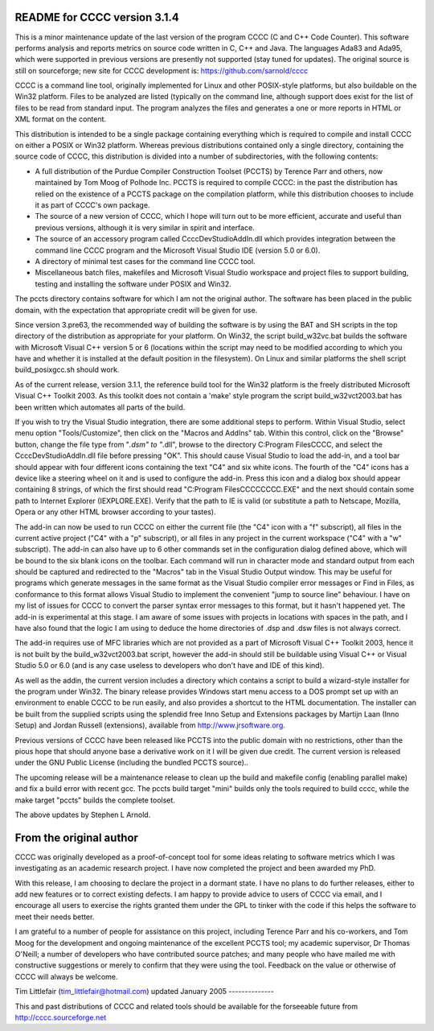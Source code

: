 README for CCCC version 3.1.4
=============================

This is a minor maintenance update of the last version of the program CCCC
(C and C++ Code Counter).  This software performs analysis and reports metrics
on source code written in C, C++ and Java.  The languages Ada83 and Ada95, 
which were supported in previous versions are presently not supported 
(stay tuned for updates).  The original source is still on sourceforge;
new site for CCCC development is: https://github.com/sarnold/cccc

CCCC is a command line tool, originally implemented for Linux and other 
POSIX-style platforms, but also buildable on the Win32 platform.  
Files to be analyzed are listed (typically on the command line, although 
support does exist for the list of files to be read from standard input.   
The program analyzes the files and generates a one or more reports in HTML 
or XML format on the content.  

This distribution is intended to be a single package containing everything
which is required to compile and install CCCC on either a POSIX or Win32 
platform.  Whereas previous distributions contained only a single directory,
containing the source code of CCCC, this distribution is divided into a 
number of subdirectories, with the following contents:

* A full distribution of the Purdue Compiler Construction Toolset (PCCTS) by
  Terence Parr and others, now maintained by Tom Moog of Polhode Inc. 
  PCCTS is required to compile CCCC: in the past the distribution has relied
  on the existence of a PCCTS package on the compilation platform, while this
  distribution chooses to include it as part of CCCC's own package.
* The source of a new version of CCCC, which I hope will turn out to be more
  efficient, accurate and useful than previous versions, although it is very
  similar in spirit and interface.
* The source of an accessory program called CcccDevStudioAddIn.dll which 
  provides integration between the command line CCCC program and the 
  Microsoft Visual Studio IDE (version 5.0 or 6.0).
* A directory of minimal test cases for the command line CCCC tool.
* Miscellaneous batch files, makefiles and Microsoft Visual Studio workspace 
  and project files to support building, testing and installing the software 
  under POSIX and Win32.

The pccts directory contains software for which I am not the original 
author.  The software has been placed in the public domain, with
the expectation that appropriate credit will be given for use.  

Since version 3.pre63, the recommended way of building the software is by
using the BAT and SH scripts in the top directory of the distribution as
appropriate for your platform.  On Win32, the script build_w32vc.bat 
builds the software with Microsoft Visual C++ version 5 or 6 (locations
within the script may need to be modified according to which you have
and whether it is installed at the default position in the filesystem).
On Linux and similar platforms the shell script build_posixgcc.sh should work. 

As of the current release, version 3.1.1, the reference build tool for the
Win32 platform is the freely distributed Microsoft Visual C++ Toolkit 2003.
As this toolkit does not contain a 'make' style program the script 
build_w32vct2003.bat has been written which automates all parts of the build.

If you wish to try the Visual Studio integration, there are some additional
steps to perform.  Within Visual Studio, select menu option "Tools/Customize",
then click on the "Macros and AddIns" tab.  Within this control, click on the
"Browse" button, change the file type from "*.dsm" to "*.dll", browse to the
directory C:\Program Files\CCCC, and select the CcccDevStudioAddIn.dll file
before pressing "OK".  This should cause Visual Studio to load the add-in, 
and a tool bar should appear with four different icons containing the text
"C4" and six white icons.  The fourth of the "C4" icons has a device like
a steering wheel on it and is used to configure the add-in.  Press this 
icon and a dialog box should appear containing 8 strings, of which the
first should read "C:\Program Files\CCCC\CCCC.EXE" and the next should 
contain some path to Internet Explorer (IEXPLORE.EXE).  Verify that the 
path to IE is valid (or substitute a path to Netscape, Mozilla, Opera or 
any other HTML browser according to your tastes).

The add-in can now be used to run CCCC on either the current file (the "C4" 
icon with a "f" subscript), all files in the current active project ("C4"
with a "p" subscript), or all files in any project in the current workspace 
("C4" with a "w" subscript).  The add-in can also have up to 6 other commands
set in the configuration dialog defined above, which will be bound to
the six blank icons on the toolbar.  Each command will run in character
mode and standard output from each should be captured and redirected to
the "Macros" tab in the Visual Studio Output window.  This may be useful
for programs which generate messages in the same format as the Visual 
Studio compiler error messages or Find in Files, as conformance to this
format allows Visual Studio to implement the convenient "jump to source
line" behaviour.  I have on my list of issues for CCCC to convert the 
parser syntax error messages to this format, but it hasn't happened yet.
The add-in is experimental at this stage.  I am aware of some issues 
with projects in locations with spaces in the path, and I have also found
that the logic I am using to deduce the home directories of .dsp and .dsw 
files is not always correct.

The add-in requires use of MFC libraries which are not provided as a part 
of Microsoft Visual C++ Toolkit 2003, hence it is not built by the 
build_w32vct2003.bat script, however the add-in should still be buildable 
using Visual C++ or Visual Studio 5.0 or 6.0 (and is any case 
useless to developers who don't have and IDE of this kind).  

As well as the addin, the current version includes a directory which contains
a script to build a wizard-style installer for the program under Win32.
The binary release provides Windows start menu access to a DOS prompt 
set up with an environment to enable CCCC to be run  easily, and also 
provides a shortcut to the HTML documentation. The  installer can be 
built from the supplied scripts using the splendid free Inno Setup 
and Extensions packages by Martijn Laan (Inno Setup) and Jordan
Russell (extensions), available from http://www.jrsoftware.org.

Previous versions of CCCC have been released like PCCTS into the public
domain with no restrictions, other than the pious hope that should anyone
base a derivative work on it I will be given due credit.  The current version 
is released under the GNU Public License (including the bundled PCCTS source)..

The upcoming release will be a maintenance release to clean up the build and
makefile config (enabling parallel make) and fix a build error with recent gcc.
The pccts build target "mini" builds only the tools required to build cccc,
while the make target "pccts" builds the complete toolset.

The above updates by Stephen L Arnold.


From the original author
========================

CCCC was originally developed as a proof-of-concept tool for some ideas 
relating to software metrics which I was investigating as an academic 
research project.  I have now completed the project and been awarded 
my PhD.  

With this release, I am choosing to declare the project in a dormant 
state.  I have no plans to do further releases, either to add new features
or to correct existing defects. I am happy to provide advice to users of 
CCCC via email, and I encourage all users to exercise the rights granted 
them under the GPL to tinker with the code if this helps the software 
to meet their needs better.

I am grateful to a number of people for assistance on this project, including
Terence Parr and his co-workers, and Tom Moog for the development and ongoing
maintenance of the excellent PCCTS tool; my academic supervisor, Dr Thomas
O'Neill; a number of developers who have contributed source patches; and
many people who have mailed me with constructive suggestions or merely to 
confirm that they were using the tool. Feedback on the value or otherwise 
of CCCC will always be welcome.


Tim Littlefair (tim_littlefair@hotmail.com)
updated January 2005
--------------

This and past distributions of CCCC and related tools should be
available for the forseeable future from http://cccc.sourceforge.net












